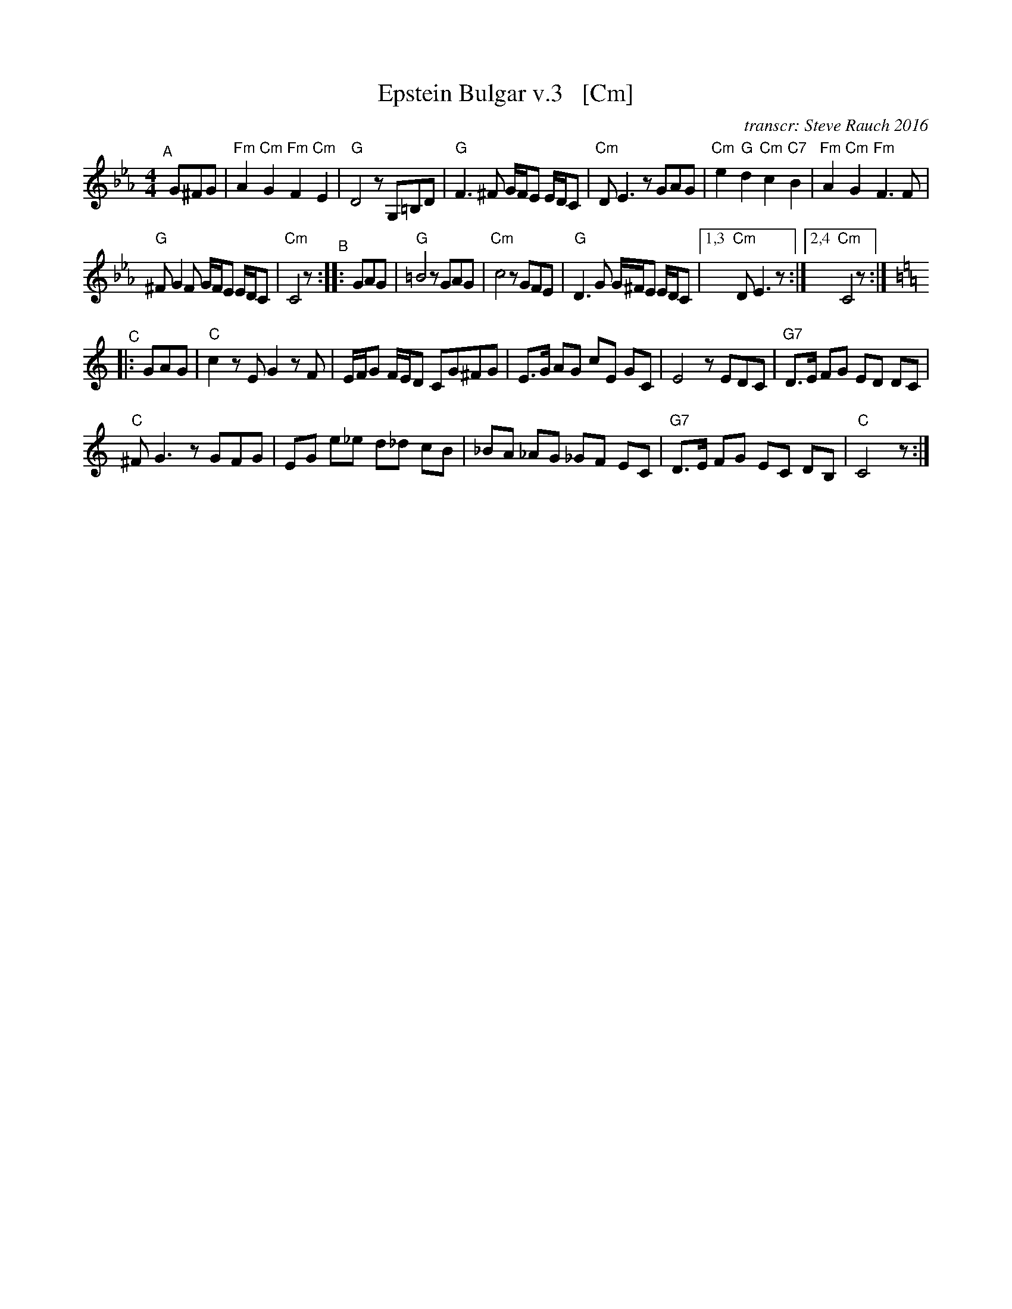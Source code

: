 X: 1
T: Epstein Bulgar v.3   [Cm]
R: bulgar, freylach
Z: John Chambers <jc:trillian.mit.edu>
O: transcr: Steve Rauch 2016
S: Steve Rauch 2016-12
M: 4/4
L: 1/8
K: Cm
"^A"[|] G^FG |\
"Fm"A2 "Cm"G2 "Fm"F2 "Cm"E2 | "G"D4 zG,=B,D | "G"F3 ^F G/F/E E/D/C | "Cm"DE3 zGAG | "Cm"e2 "G"d2 "Cm"c2 "C7"B2 | "Fm"A2 "Cm"G2 "Fm"F3 F |
"G"^FG2F G/F/E E/D/C | "Cm"C4 z "^B":: GAG | "G"=B4 zGAG | "Cm"c4 zGFE | "G"D3G G/^F/E E/D/C |[1,3 "Cm"DE3 z :|2,4 "Cm"C4 z :| [K:=B=e=A]
[K:C]\
"^C"|: GAG | "C"c2 zE G2 zF | E/F/G F/E/D CG^FG | E>G AG cE GC | E4 zEDC | "G7"D>E FG ED DC |
"C"^FG3 zGFG | EG e_e d_d cB | _BA _AG _GF EC | "G7"D>E FG EC DB, | "C"C4 z :|
